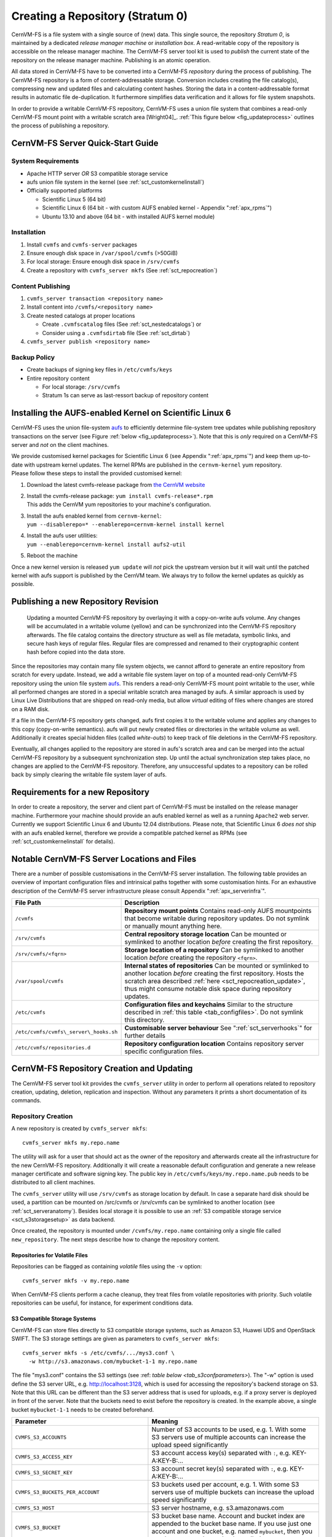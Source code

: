 Creating a Repository (Stratum 0)
=================================

CernVM-FS is a file system with a single source of (new) data. This
single source, the repository *Stratum 0*, is maintained by a dedicated
*release manager machine* or *installation box*. A read-writable copy of
the repository is accessible on the release manager machine. The
CernVM-FS server tool kit is used to *publish* the current state of the
repository on the release manager machine. Publishing is an atomic
operation.

All data stored in CernVM-FS have to be converted into a
CernVM-FS *repository* during the process of publishing. The
CernVM-FS repository is a form of content-addressable storage.
Conversion includes creating the file catalog(s), compressing new and
updated files and calculating content hashes. Storing the data in a
content-addressable format results in automatic file de-duplication. It
furthermore simplifies data verification and it allows for file system
snapshots.

In order to provide a writable CernVM-FS repository, CernVM-FS uses a union
file system that combines a read-only CernVM-FS mount point with a writable
scratch area [Wright04]_. :ref:`This figure below <fig_updateprocess>` outlines
the process of publishing a repository.

CernVM-FS Server Quick-Start Guide
----------------------------------

System Requirements
~~~~~~~~~~~~~~~~~~~

-  Apache HTTP server *OR* S3 compatible storage service

-  aufs union file system in the kernel (see :ref:`sct_customkernelinstall`)

-  Officially supported platforms

   -  Scientific Linux 5 (64 bit)

   -  Scientific Linux 6 (64 bit - with custom AUFS enabled kernel -
      Appendix ":ref:`apx_rpms`")

   -  Ubuntu 13.10 and above (64 bit - with installed AUFS kernel
      module)

Installation
~~~~~~~~~~~~

#. Install ``cvmfs`` and ``cvmfs-server`` packages

#. Ensure enough disk space in ``/var/spool/cvmfs`` (>50GiB)

#. For local storage: Ensure enough disk space in ``/srv/cvmfs``

#. Create a repository with ``cvmfs_server mkfs`` (See :ref:`sct_repocreation`)

Content Publishing
~~~~~~~~~~~~~~~~~~

#. ``cvmfs_server transaction <repository name>``

#. Install content into ``/cvmfs/<repository name>``

#. Create nested catalogs at proper locations

   -  Create ``.cvmfscatalog`` files (See :ref:`sct_nestedcatalogs`)
      or

   -  Consider using a ``.cvmfsdirtab`` file (See :ref:`sct_dirtab`)

#. ``cvmfs_server publish <repository name>``

Backup Policy
~~~~~~~~~~~~~

-  Create backups of signing key files in ``/etc/cvmfs/keys``

-  Entire repository content

   -  For local storage: ``/srv/cvmfs``

   -  Stratum 1s can serve as last-ressort backup of repository content

.. _sct_customkernelinstall:

Installing the AUFS-enabled Kernel on Scientific Linux 6
--------------------------------------------------------

CernVM-FS uses the union file-system `aufs
<http://aufs.sourceforge.net>`_ to efficiently determine file-system
tree updates while publishing repository transactions on the server
(see Figure :ref:`below <fig_updateprocess>`). Note that this is
*only* required on a CernVM-FS server and *not* on the client
machines.

| We provide customised kernel packages for Scientific Linux 6 (see
  Appendix ":ref:`apx_rpms`") and keep them up-to-date with upstream kernel
  updates. The kernel RPMs are published in the ``cernvm-kernel`` yum
  repository.
| Please follow these steps to install the provided customised kernel:

#. Download the latest cvmfs-release package from `the CernVM website
   <https://cernvm.cern.ch/portal/filesystem/downloads>`_

#. | Install the cvmfs-release package:
     ``yum install cvmfs-release*.rpm``
   | This adds the CernVM yum repositories to your machine's
     configuration.

#. | Install the aufs enabled kernel from ``cernvm-kernel``:
   | ``yum --disablerepo=* --enablerepo=cernvm-kernel install kernel``

#. | Install the aufs user utilities:
   | ``yum --enablerepo=cernvm-kernel install aufs2-util``

#. Reboot the machine

Once a new kernel version is released ``yum update`` will *not* pick the
upstream version but it will wait until the patched kernel with
aufs support is published by the CernVM team. We always try to follow
the kernel updates as quickly as possible.

Publishing a new Repository Revision
------------------------------------

.. _fig_updateprocess:

.. figure:: _static/update_process.svg
   :alt: CernVM-FS server schematic update overview

   Updating a mounted CernVM-FS repository by overlaying it with a
   copy-on-write aufs volume. Any changes will be accumulated in a
   writable volume (yellow) and can be synchronized into the
   CernVM-FS repository afterwards. The file catalog contains the
   directory structure as well as file metadata, symbolic links, and
   secure hash keys of regular files. Regular files are compressed and
   renamed to their cryptographic content hash before copied into the
   data store.

Since the repositories may contain many file system objects, we
cannot afford to generate an entire repository from scratch for every
update. Instead, we add a writable file system layer on top of a mounted
read-only CernVM-FS repository using the union file system `aufs
<http://aufs.sourceforge.net>`_.
This renders a read-only CernVM-FS mount point writable to the user,
while all performed changes are stored in a special writable scratch
area managed by aufs. A similar approach is used by Linux Live
Distributions that are shipped on read-only media, but allow *virtual*
editing of files where changes are stored on a RAM disk.

If a file in the CernVM-FS repository gets changed, aufs first copies it
to the writable volume and applies any changes to this copy
(copy-on-write semantics). aufs will put newly created files or
directories in the writable volume as well. Additionally it creates
special hidden files (called *white-outs*) to keep track of file
deletions in the CernVM-FS repository.

Eventually, all changes applied to the repository are stored in aufs's
scratch area and can be merged into the actual CernVM-FS repository by a
subsequent synchronization step. Up until the actual synchronization
step takes place, no changes are applied to the CernVM-FS repository.
Therefore, any unsuccessful updates to a repository can be rolled back
by simply clearing the writable file system layer of aufs.

Requirements for a new Repository
---------------------------------

In order to create a repository, the server and client part of
CernVM-FS must be installed on the release manager machine. Furthermore
your machine should provide an aufs enabled kernel as well as a running
``Apache2`` web server. Currently we support Scientific Linux 6 and
Ubuntu 12.04 distributions. Please note, that Scientific Linux 6 *does
not* ship with an aufs enabled kernel, therefore we provide a compatible
patched kernel as RPMs (see :ref:`sct_customkernelinstall` for
details).

.. _sct_serveranatomy:

Notable CernVM-FS Server Locations and Files
--------------------------------------------

There are a number of possible customisations in the CernVM-FS server
installation. The following table provides an overview of important
configuration files and intrinsical paths together with some
customisation hints. For an exhaustive description of the
CernVM-FS server infrastructure please consult
Appendix ":ref:`apx_serverinfra`".

======================================== =======================================
**File Path**                            **Description**
======================================== =======================================
  ``/cvmfs``                             **Repository mount points**
                                         Contains read-only AUFS mountpoints
                                         that become writable during repository
                                         updates. Do not symlink or manually
                                         mount anything here.

  ``/srv/cvmfs``                         **Central repository storage location**
                                         Can be mounted or symlinked to another
                                         location *before* creating the first
                                         repository.

  ``/srv/cvmfs/<fqrn>``                  **Storage location of a repository**
                                         Can be symlinked to another location
                                         *before* creating the repository
                                         ``<fqrn>``.

  ``/var/spool/cvmfs``                   **Internal states of repositories**
                                         Can be mounted or symlinked to another
                                         location *before* creating the first
                                         repository.
                                         Hosts the scratch area described
                                         :ref:`here <sct_repocreation_update>`,
                                         thus might consume notable disk space
                                         during repository updates.

  ``/etc/cvmfs``                         **Configuration files and keychains**
                                         Similar to the structure described in
                                         :ref:`this table <tab_configfiles>`. Do
                                         not symlink this directory.

  ``/etc/cvmfs/cvmfs\_server\_hooks.sh`` **Customisable server behaviour**
                                         See ":ref:`sct_serverhooks`" for
                                         further details

  ``/etc/cvmfs/repositories.d``          **Repository configuration location**
                                         Contains repository server specific
                                         configuration files.
======================================== =======================================


.. _sct_repocreation_update:

CernVM-FS Repository Creation and Updating
------------------------------------------

The CernVM-FS server tool kit provides the ``cvmfs_server`` utility in
order to perform all operations related to repository creation,
updating, deletion, replication and inspection. Without any parameters
it prints a short documentation of its commands.

.. _sct_repocreation:

Repository Creation
~~~~~~~~~~~~~~~~~~~

A new repository is created by ``cvmfs_server mkfs``:

::

      cvmfs_server mkfs my.repo.name

The utility will ask for a user that should act as the owner of the
repository and afterwards create all the infrastructure for the new
CernVM-FS repository. Additionally it will create a reasonable default
configuration and generate a new release manager certificate and
software signing key. The public key in
``/etc/cvmfs/keys/my.repo.name.pub`` needs to be distributed to all
client machines.

The ``cvmfs_server`` utility will use ``/srv/cvmfs`` as storage location
by default. In case a separate hard disk should be used, a partition can
be mounted on /src/cvmfs or /srv/cvmfs can be symlinked to another
location (see :ref:`sct_serveranatomy`). Besides local storage it is
possible to use an :ref:`S3 compatible storage service <sct_s3storagesetup>`
as data backend.

Once created, the repository is mounted under ``/cvmfs/my.repo.name``
containing only a single file called ``new_repository``. The next steps
describe how to change the repository content.

Repositories for Volatile Files
^^^^^^^^^^^^^^^^^^^^^^^^^^^^^^^

Repositories can be flagged as containing *volatile* files using the
``-v`` option:

::

      cvmfs_server mkfs -v my.repo.name

When CernVM-FS clients perform a cache cleanup, they treat files from
volatile repositories with priority. Such volatile repositories can be
useful, for instance, for experiment conditions data.

.. _sct_s3storagesetup:

S3 Compatible Storage Systems
^^^^^^^^^^^^^^^^^^^^^^^^^^^^^

CernVM-FS can store files directly to S3 compatible storage systems,
such as Amazon S3, Huawei UDS and OpenStack SWIFT. The S3 storage
settings are given as parameters to ``cvmfs_server mkfs``:

::

      cvmfs_server mkfs -s /etc/cvmfs/.../mys3.conf \
        -w http://s3.amazonaws.com/mybucket-1-1 my.repo.name

The file "mys3.conf" contains the S3 settings (see :ref: `table below
<tab_s3confparameters>`). The "-w" option is used define the S3 server URL,
e.g. http://localhost:3128, which is used for accessing the repository's
backend storage on S3. Note that this URL can be different than the S3 server
address that is used for uploads, e.g. if a proxy server is deployed in front
of the server. Note that the buckets need to exist before the repository is
created. In the example above, a single bucket ``mybucket-1-1`` needs to be
created beforehand.

.. _tab_s3confparameters:

=============================================== ===========================================
**Parameter**                                   **Meaning**
=============================================== ===========================================
``CVMFS_S3_ACCOUNTS``                           Number of S3 accounts to be used, e.g. 1.
                                                With some S3 servers use of multiple
                                                accounts can increase the upload speed
                                                significantly
``CVMFS_S3_ACCESS_KEY``                         S3 account access key(s) separated with
                                                ``:``, e.g. KEY-A:KEY-B:...
``CVMFS_S3_SECRET_KEY``                         S3 account secret key(s) separated with
                                                ``:``, e.g. KEY-A:KEY-B:...
``CVMFS_S3_BUCKETS_PER_ACCOUNT``                S3 buckets used per account, e.g. 1. With
                                                some S3 servers use of multiple buckets can
                                                increase the upload speed significantly
``CVMFS_S3_HOST``                               S3 server hostname, e.g. s3.amazonaws.com
``CVMFS_S3_BUCKET``                             S3 bucket base name. Account and bucket
                                                index are appended to the bucket base name.
                                                If you use just one account and one bucket,
                                                e.g. named ``mybucket``, then you need to
                                                create only one bucket called
                                                ``mybucket-1-1``
``CVMFS_S3_MAX_NUMBER_OF_PARALLEL_CONNECTIONS`` Number of parallel uploads to the S3
                                                server, e.g. 400
=============================================== ===========================================

In addition, if the S3 backend is configured to use multiple accounts or
buckets, a proxy server is needed to map HTTP requests to correct
buckets. This mapping is needed because CernVM-FS does not support
buckets but assumes that all files are stored in a flat namespace. The
recommendation is to use a Squid proxy server (version
:math:`\geq 3.1.10`). The squid.conf can look like this:

::

    http_access allow all
    http_port 127.0.0.1:3128 intercept
    cache_peer swift.cern.ch parent 80 0 no-query originserver
    url_rewrite_program /usr/bin/s3_squid_rewrite.py
    cache deny all

The bucket mapping logic is implemented in s3\_squid\_rewrite.py file.
This script is not provided by CernVM-FS but needs to be written by the
repository owner. The script needs to read requests from stdin and write
mapped URLs to stdout, for instance:

::

    in: http://localhost:3128/data/.cvmfswhitelist
    out: http://swift.cern.ch/cernbucket-9-91/data/.cvmfswhitelist

.. _sct_repoupdate:

Repository Update
~~~~~~~~~~~~~~~~~

Typically a repository publisher does the following steps in order to
create a new revision of a repository:

#. Run ``cvmfs_server transaction`` to switch to a copy-on-write enabled
   CernVM-FS volume

#. Make the necessary changes to the repository, add new directories,
   patch certain binaries, ...

#. Test the software installation

#. Do one of the following:

   -  Run ``cvmfs_server publish`` to finalize the new repository
      revision *or*

   -  Run ``cvmfs_server abort`` to clear all changes and start over
      again

CernVM-FS supports having more than one repository on a single server
machine. In case of a multi-repository host, the target repository of a
command needs to be given as a parameter when running the
``cvmfs_server`` utility. The ``cvmfs_server resign`` command should run
every 30 days to update the signatures of the repository. Most
``cvmfs_server`` commands allow for wildcards to do manipulations on
more than one repository at once, ``cvmfs_server migrate *.cern.ch``
would migrate all present repositories ending with ``.cern.ch``.

Repository Import
~~~~~~~~~~~~~~~~~

The CernVM-FS 2.1 server tools support the import of a CernVM-FS file
storage together with its corresponding signing keychain. With
``cvmfs_server import`` both CernVM-FS 2.0 and 2.1 compliant repository
file storages can be imported.

``cvmfs_server import`` works similar to ``cvmfs_server mkfs`` (described in
:ref:`sct_repocreation`) except it uses the provided data storage instead of
creating a fresh (and empty) storage. In case of a CernVM-FS 2.0 file storage
``cvmfs_server import`` also takes care of the file catalog migration into the
CernVM-FS 2.1 schema.

Legacy Repository Import
^^^^^^^^^^^^^^^^^^^^^^^^

We strongly recommend to install CernVM-FS 2.1 on a fresh or at least a
properly cleaned machine without any traces of the CernVM-FS 2.0
installation before installing CernVM-FS 2.1 server tools.

The command ``cvmfs_server import`` requires the full CernVM-FS 2.0 data
storage which is located at /srv/cvmfs by default as well as the
repository's signing keys. Since the CernVM-FS 2.1 server backend
supports multiple repositories in contrast to its 2.0 counterpart, we
recommend to move the repository's data storage to /srv/cvmfs/<FQRN>
upfront to avoid later inconsistencies.

The following steps describe the transformation of a repository from
CernVM-FS 2.0 into 2.1. As an example we are using a repository called
**legacy.cern.ch**.

#. Make sure that you have backups of both the repository's backend
   storage and its signing keys

#. Install and test the CernVM-FS 2.1 server tools on the machine that
   is going to be used as new Stratum 0 maintenance machine

#. | Place the repository's backend storage data in
     /srv/cvmfs/*legacy.cern.ch*
   | (default storage location)

#. Transfer the repository's signing keychain to the machine (f.e. to
   /legacy\_keys/)

#. Run ``cvmfs_server import`` like this:

   ::

           cvmfs_server import
             -o <username of repo maintainer> \
             -k ~/legacy_keys \
             -l               \ # for 2.0.x file catalog migration
             -s               \ # for further repository statistics
             legacy.cern.ch

#. Check the imported repository with
   ``cvmfs_server check legacy.cern.ch`` for integrity
   (see :ref:`sct_checkintegrity`)

.. _sct_serverhooks:

Customizable Actions Using Server Hooks
~~~~~~~~~~~~~~~~~~~~~~~~~~~~~~~~~~~~~~~

The ``cvmfs_server`` utility allows release managers to trigger custom
actions before and after crucial repository manipulation steps. This can
be useful for example for logging purposes, establishing backend storage
connections automatically or other workflow triggers, depending on the
application.

There are six designated server hooks that are potentially invoked
during the :ref:`repository update procedure <sct_repoupdate>`:

-  When running ``cvmfs_server transaction``:

   -  *before* the given repository is transitioned into transaction
      mode

   -  *after* the transition was successful

-  When running ``cvmfs_server publish``:

   -  *before* the publish procedure for the given repository is started

   -  *after* it was published and remounted successfully

-  When running ``cvmfs_server abort``:

   -  *before* the unpublished changes will be erased for the given
      repository

   -  *after* the repository was successfully reverted to the last
      published state

All server hooks must be defined in a single shell script file called:

::

    /etc/cvmfs/cvmfs_server_hooks.sh

The ``cvmfs_server`` utility will check the existence of this script and
source it. To subscribe to the described hooks one needs to define one
or more of the following shell script functions:

-  ``transaction_before_hook()``

-  ``transaction_after_hook()``

-  ``publish_before_hook()``

-  ``publish_after_hook()``

-  ``abort_before_hook()``

-  ``abort_after_hook()``

The defined functions get called at the specified positions in the
repository update process and are provided with the fully qualified
repository name as their only parameter (\ ``$1``). Undefined functions
automatically default to a NO-OP. An example script is located at
``cvmfs/cvmfs_server_hooks.sh.demo`` in the CernVM-FS sources.

Maintaining a CernVM-FS Repository
----------------------------------

CernVM-FS is a versioning, snapshot-based file system. Similar to
versioning systems, changes to /cvmfs/...are temporary until they are
committed (``cvmfs_server publish``) or discarded
(``cvmfs_server abort``). That allows you to test and verify changes,
for instance to test a newly installed release before publishing it to
clients. Whenever changes are published (committed), a new file system
snapshot of the current state is created. These file system snapshots
can be tagged with a name, which makes them *named snapshots*. A named
snapshot is meant to stay in the file system. One can rollback to named
snapshots and it is possible, on the client side, to mount any of the
named snapshots in lieu of the newest available snapshot.

Two named snapshots are managed automatically by CernVM-FS, ``trunk``
and ``trunk-previous``. This allows for easy unpublishing of a mistake,
by rolling back to the ``trunk-previous`` tag.

.. _sct_checkintegrity:

Integrity Check
~~~~~~~~~~~~~~~

CernVM-FS provides an integrity checker for repositories. It is invoked
by

::

    cvmfs_server check

The integrity checker verifies the sanity of file catalogs and verifies
that referenced data chunks are present. Ideally, the integrity checker
is used after every publish operation. Where this is not affordable due
to the size of the repositories, the integrity checker should run
regularly.

Optionally ``cvmfs_server check`` can also verify the data integrity
(command line flag ``-i``) of each data object in the repository. This
is a time consuming process and we recommend it only for diagnostic
purposes.

.. _sct_namedsnapshots:

Named Snapshots
~~~~~~~~~~~~~~~

Named snapshots or *tags* are an easy way to organise checkpoints in the
file system history. CernVM-FS clients can explicitly mount a repository
at a specific named snapshot to expose the file system content published
with this tag. It also allows for rollbacks to previously created and
tagged file system revisions. Tag names need to be unique for each
repository and are not allowed to contain spaces or spacial characters.
Besides the actual tag's name they can also contain a free descriptive
text and store a creation timestamp.

Named snapshots are best to use for larger modifications to the
repository, for instance when a new major software release is installed.
Named snapshots provide the ability to easily undo modifications and to
preserve the state of the file system for the future. Nevertheless,
named snapshots should not be used excessively. Less than 50 named
snapshots are a good number of named snapshots in many cases.

By default, new repositories will automatically create a generic tag if
no explicit tag is given during publish. The automatic tagging can be
turned off using the -g option during repository creation or by setting
``CVMFS_AUTO_TAG=false`` in the
/etc/cvmfs/repositories.d/$repository/server.conf file.

Creating a Named Snapshot
^^^^^^^^^^^^^^^^^^^^^^^^^

Tags can be added while publishing a new file system revision. To do so,
the -a and -m options for ``cvmfs_server publish`` are used. The
following command publishes a CernVM-FS revision with a new revision
that is tagged as "release-1.0":

::

    cvmfs_server transaction
    # Changes
    cvmfs_server publish -a release-1.0 -m "first stable release"

Managing Existing Named Snapshots
^^^^^^^^^^^^^^^^^^^^^^^^^^^^^^^^^

Management of existing tags is done by using the ``cvmfs_server tag``
command. Without any command line parameters, it will print all
currently available named snapshots. Snapshots can be inspected
(``-i <tag name>``), removed (``-r <tag name>``) or created
(``-a <tag name> -m <tag description> -h <catalog root hash>``).
Furthermore machine readable modes for both listing (``-l -x``) as well
as inspection (``-i <tag name> -x``) is available.

Rollbacks
^^^^^^^^^

A repository can be rolled back to any of the named snapshots. Rolling
back is achieved through the command
``cvmfs_server rollback -t release-1.0`` A rollback is, like restoring
from backups, not something one would do often. Use caution, a rollback
is irreversible.

.. _sct_nestedcatalogs:

Managing Nested Catalogs
~~~~~~~~~~~~~~~~~~~~~~~~

CernVM-FS stores meta-data (path names, file sizes, ...) in file catalogs.
When a client accesses a repository, it has to download the file catalog
first and then it downloads the files as they are opened. A single file
catalog for an entire repository can quickly become large and
impractical. Also, clients typically do not need all of the repository's
meta-data at the same time. For instance, clients using software release
1.0 do not need to know about the contents of software release 2.0.

With nested catalogs, CernVM-FS has a mechanism to partition the
directory tree of a repository into many catalogs. Repository
maintainers are responsible for sensible cutting of the directory trees
into nested catalogs. They can do so by creating and removing magic
files named ``.cvmfscatalog``.

For example, in order to create a nested catalog for software release
1.0 in the hypothetical repository experiment.cern.ch, one would invoke

::

    cvmfs_server transaction
    touch /cvmfs/experiment.cern.ch/software/1.0/.cvmfscatalog
    cvmfs_server publish

In order to merge a nested catalog with its parent catalog, the
corresponding ``.cvmfscatalog`` file needs to be removed. Nested
catalogs can be nested on arbitrary many levels.

.. _sct_nestedrecommendations:

Recommendations for Nested Catalogs
~~~~~~~~~~~~~~~~~~~~~~~~~~~~~~~~~~~

Nested catalogs should be created having in mind which files and
directories are accessed together. This is typically the case for
software releases, but can be also on the directory level that separates
platforms. For instance, for a directory layout like

::

    /cvmfs/experiment.cern.ch
      |- /software
      |    |- /i686
      |    |    |- 1.0
      |    |    |- 2.0
      |    `    |- common
      |    |- /x86_64
      |    |    |- 1.0
      |    `    |- common
      |- /grid-certificates
      |- /scripts

it makes sense to have nested catalogs at

::

    /cvmfs/experiment.cern.ch/software/i686
    /cvmfs/experiment.cern.ch/software/x86_64
    /cvmfs/experiment.cern.ch/software/i686/1.0
    /cvmfs/experiment.cern.ch/software/i686/2.0
    /cvmfs/experiment.cern.ch/software/x86_64/1.0

A nested catalog at the top level of each software package release is
generally the best approach because once package releases are installed
they tend to never change, which reduces churn and garbage generated in
the repository from old catalogs that have changed. In addition, each
run only tends to access one version of any package so having a separate
catalog per version avoids loading catalog information that will not be
used. A nested catalog at the top level of each platform may make sense
if there is a significant number of platform-specific files that aren't
included in other catalogs.

It could also make sense to have a nested catalog under
grid-certificates, if the certificates are updated much more frequently
than the other directories. It would not make sense to create a nested
catalog under /cvmfs/experiment.cern.ch/software/i686/common, because
this directory needs to be accessed anyway whenever its parent directory
is needed. As a rule of thumb, a single file catalog should contain more
than 1000 files and directories but not contain more than
:math:`\approx`\ 200000 files. See :ref:`sct_inspectnested` how to find
catalogs that do not satisfy this recommendation.

Restructuring the repository's directory tree is an expensive operation
in CernVM-FS. Moreover, it can easily break client applications when
they switch to a restructured file system snapshot. Therefore, the
software directory tree layout should be relatively stable before
filling the CernVM-FS repository.

.. _sct_dirtab:

Managing Nested Catalogs with ``.cvmfsdirtab``
~~~~~~~~~~~~~~~~~~~~~~~~~~~~~~~~~~~~~~~~~~~~~~

Rather than managing ``.cvmfscatalog`` files by hand, a repository
administrator may create a file called ``.cvmfsdirtab``, in the top
directory of the repository, which contains a list of paths relative to
the top of the repository where ``.cvmfscatalog`` files will be created.
Those paths may contain shell wildcards such as asterisk (``*``) and
question mark (``?``). This is useful for specifying patterns for
creating nested catalogs as new files are installed. A very good use of
the patterns is to identify directories where software releases will be
installed.

In addition, lines in ``.cvmfsdirtab`` that begin with an exclamation
point (``!``) are shell patterns that will be excluded from those
matched by lines without an exclamation point. For example a
``.cvmfsdirtab`` might contain these lines for the repository of the
previous subsection:

::

    /software/*
    /software/*/*
    ! */common
    /grid-certificates

This will create nested catalogs at

::

    /cvmfs/experiment.cern.ch/software/i686
    /cvmfs/experiment.cern.ch/software/i686/1.0
    /cvmfs/experiment.cern.ch/software/i686/2.0
    /cvmfs/experiment.cern.ch/software/x86_64
    /cvmfs/experiment.cern.ch/software/x86_64/1.0
    /cvmfs/experiment.cern.ch/grid-certificates

Note that unlike the regular lines that add catalogs, asterisks in the
exclamation point exclusion lines can span the slashes separating
directory levels.

.. _sct_inspectnested:

Inspecting Nested Catalog Structure
~~~~~~~~~~~~~~~~~~~~~~~~~~~~~~~~~~~

The following command visualizes the current nested file catalog layout
of a repository.

::

    cvmfs_server list-catalogs

Additionally this command allows to spot degenerated nested catalogs. As
stated :ref:`here <sct_nestedrecommendations>` the recommended
maximal file entry count of a single catalog should not exceed
:math:`\approx`\ 200000. One can use the switch ``list-catalogs -e`` to
inspect the current nested catalog entry counts in the repository.
Furthermore ``list-catalgos -s`` will print the file sizes of the
catalogs in bytes.

Migrate File Catalogs
~~~~~~~~~~~~~~~~~~~~~

In rare cases the further development of CernVM-FS makes it necessary to
change the internal structure of file catalogs. Updating the
CernVM-FS installation on a Stratum 0 machine might require a migration
of the file catalogs.

It is recommended that ``cvmfs_server list`` is issued after any
CernVM-FS update to review if any of the maintained repositories need a
migration. Outdated repositories will be marked as "INCOMPATIBLE" and
``cvmfs_server`` refuses all actions on these repositories until the
file catalogs have been updated.

In order to run a file catalog migration use ``cvmfs_server migrate``
for each of the outdated repositories. This will essentially create a
new repository revision that contains the exact same file structure as
the current revision. However, all file catalogs will be recreated from
scratch using the updated internal structure. Note that historic file
catalogs of all previous repository revisions stay untouched and are not
migrated.

After ``cvmfs_server migrate`` has successfully updated all file
catalogs repository maintenance can continue as usual.

Repository Garbage Collection
-----------------------------

Since CernVM-FS is a versioning file system it is following an
insert-only policy regarding its backend storage. When files are deleted
from a CernVM-FS repository, they are not automatically deleted from the
underlying storage. Therefore legacy revisions stay intact and usable
forever (cf. :ref:`sct_namedsnapshots`) at the expense of an
ever-growing storage volume both on the Stratum 0 and the Stratum 1s.

For this reason, applications that frequently install files into a
repository and delete older ones - for example the output from nightly
software builds - might quickly fill up the repository's backend
storage. Furthermore these applications might actually never make use of
the aforementioned long-term revision preservation rendering most of the
stored objects "garbage".

CernVM-FS supports garbage-collected repositories that automatically
remove unreferenced data objects and free storage space. This feature
needs to be enabled on the Stratum 0 and automatically scans the
repository's catalog structure for unreferenced objects both on the
Stratum 0 and the Stratum 1 installations on every publish respectively
snapshot operation.

Garbage Sweeping Policy
~~~~~~~~~~~~~~~~~~~~~~~

The garbage collector of CernVM-FS is using a mark-and-sweep algorithm
to detect unused files in the internal catalog graph. Revisions that are
referenced by named snapshots (cf. :ref:`sct_namedsnapshots`) or that
are recent enough are preserved while all other revisions are condemned
to be removed. By default this time-based threshold is *three days* but
can be changed using the configuration variable
``CVMFS_AUTO_GC_TIMESPAN`` both on Stratum 0 and Stratum 1. The value of
this variable is expected to be parseable by the ``date`` command, for
example ``3 days ago`` or ``1 week ago``.

Enabling Garbage Collection
~~~~~~~~~~~~~~~~~~~~~~~~~~~

Creating a Garbage Collectable Repository
^^^^^^^^^^^^^^^^^^^^^^^^^^^^^^^^^^^^^^^^^

Repositories can be created as *garbage-collectable* from the start by adding
``-z`` to the ``cvmfs_server mkfs`` command (cf. :ref:`sct_repocreation`). It
is generally recommended to also add ``-g`` to switch off automatic tagging in
a garbage collectable repository.

Enabling Garbage Collection on an Existing Repository (Stratum 0)
^^^^^^^^^^^^^^^^^^^^^^^^^^^^^^^^^^^^^^^^^^^^^^^^^^^^^^^^^^^^^^^^^

| Existing repositories can be reconfigured to be garbage collectable by
  adding
| ``CVMFS_GARBAGE_COLLECTION=true`` and ``CVMFS_AUTO_GC=true`` to the
  ``server.conf`` of the repository. Furthermore it is recommended to
  switch off automatic tagging by setting ``CVMFS_AUTO_TAG=false`` for a
  garbage collectable repository. The garbage collection will be enabled
  with the next published transaction.

Enabling Garbage Collection on an Existing Replication (Stratum 1)
^^^^^^^^^^^^^^^^^^^^^^^^^^^^^^^^^^^^^^^^^^^^^^^^^^^^^^^^^^^^^^^^^^

In order to use automatic garbage collection on a stratum 1 replica
``CVMFS_AUTO_GC=true`` needs to be added in the ``server.conf`` file of
the stratum 1 installation. This will only work if the upstream stratum
0 repository has garbage collection enabled.

Limitations on Repository Content
---------------------------------

Because CernVM-FS provides what appears to be a POSIX filesystem to
clients, it is easy to think that it is a general purpose filesystem and
that it will work well with all kinds of files. That is not the case,
however, because CernVM-FS is optimized for particular types of files
and usage. This section contains guidelines for limitations on the
content of repositories for best operation.

Data files
~~~~~~~~~~

First and foremost, CernVM-FS is designed to distribute executable code
that is shared between a large number of jobs that run together at grid
sites, clouds, or clusters. Worker node cache sizes and web proxy
bandwidth are generally engineered to accommodate that application. The
total amount read per job is expected to be roughly limited by the
amount of RAM per job slot. The same files are also expected to be read
from the worker node cache multiple times for the same type of job, and
read from a caching web proxy by multiple worker nodes.

If there are data files distributed by CernVM-FS that follow similar
access patterns and size limits as executable code, it will probably
work fine. In addition, if there are files that are larger but read
slowly throughout long jobs, as opposed to all at once at the beginning,
that can also work well if the same files are read by many jobs. That is
because web proxies have to be engineered for handling bursts at the
beginning of jobs and so they tend to be lightly loaded a majority of
the time.

In general, a good rule of thumb is to calculate the maximum rate at
which jobs typically start and limit the amount of data that might be
read from a web proxy to per thousand jobs, assuming a reasonable amount
of overlap of jobs onto the same worker nodes. Also, limit the amount of
data that will be put into any one worker node cache to . Of course, if
you have a special arrangement with particular sites to have large
caches and bandwidths available, these limits can be made higher at
those sites. Web proxies may also need to be engineered with faster
disks if the data causes their cache hit ratios to be reduced.

Also, keep in mind that the total amount of data distributed is not
unlimited. The files are stored and distributed compressed, and files
with the same content stored in multiple places in the same repository
are collapsed to the same file in storage, but the storage space is used
not only on the original repository server, it is also replicated onto
multiple Stratum 1 servers. Generally if only executable code is
distributed, there is no problem with the space taken on Stratum 1s, but
if many large data files are distributed they may exceed the Stratum 1
storage capacity. Data files also tend to not compress as well, and that
is especially the case of course if they are already compressed before
installation.

Tarballs, zip files, and other archive files
~~~~~~~~~~~~~~~~~~~~~~~~~~~~~~~~~~~~~~~~~~~~

If the contents of a tarball, zip file, or some other type of archive
file is desired to be distributed by CernVM-FS, it is usually better to
first unpack it into its separate pieces first. This is because it
allows better sharing of content between multiple releases of the file;
some pieces inside the archive file might change and other pieces might
not in the next release, and pieces that don't change will be stored as
the same file in the repository. CernVM-FS will compress the content of
the individual pieces, so even if there's no sharing between releases it
shouldn't take much more space.

File permissions
~~~~~~~~~~~~~~~~

Care should be taken to make all the files in a repository readable by
"other". This is because permissions on files in the original repository
are generally the same as those seen by end clients, except the files
are owned by the "cvmfs" user and group. The write permissions are
ignored by the client since it is a read-only filesystem. However,
unless the client has set

::

      CVMFS_CHECK_PERMISSIONS=no

(and most do not), unprivileged users will not be able to read files
unless they are readable by "other" and all their parent directories
have at least "execute" permissions. It makes little sense to publish
files in CernVM-FS if they won't be able to be read by anyone.

Hardlinks
~~~~~~~~~

By default CernVM-FS does not allow hardlinks of a file to be in
different directories. If there might be any such hardlinks in a
repository, set the option

::

        CVMFS_IGNORE_XDIR_HARDLINKS=true

in the repository's ``server.conf``. The file will not appear to be
hardlinked to the client, but it will still be stored as only one file
in the repository just like any other files that have identical content.
Note that if, in a subsequent publish operation, only one of these
cross-directory hardlinks gets changed, the other hardlinks remain
unchanged (the hardlink got "broken").
